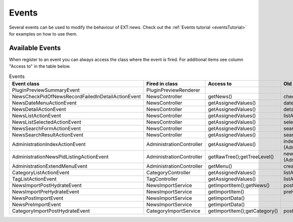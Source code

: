 .. _events:
.. _referenceEvents:

======
Events
======

Several events can be used to modify the behaviour of EXT:news. Check out the
:ref:`Events tutorial <eventsTutorial>` for examples on how to use them.


Available Events
================

When register to an event you can always access the class where the event is
fired. For additional items see column "Access to" in the table below.

.. todo: automatically document events

.. csv-table:: Events
   :header: "Event class", "Fired in class", "Access to", "Old Signal"

   "PluginPreviewSummaryEvent", "PluginPreviewRenderer", "", ""
   "NewsCheckPidOfNewsRecordFailedInDetailActionEvent", "NewsController", "getNews()", "checkPidOfNewsRecordFailedInDetailAction"
   "NewsDateMenuActionEvent", "NewsController", "getAssignedValues()", "dateMenuAction (NewsController::SIGNAL_NEWS_DATEMENU_ACTION)"
   "NewsDetailActionEvent", "NewsController", "getAssignedValues()", "detailAction (NewsController::SIGNAL_NEWS_DETAIL_ACTION)"
   "NewsListActionEvent", "NewsController", "getAssignedValues()", "listAction (NewsController::SIGNAL_NEWS_LIST_ACTION)"
   "NewsListSelectedActionEvent", "NewsController", "getAssignedValues()", "selectedListAction (NewsController::SIGNAL_NEWS_LIST_SELECTED_ACTION)"
   "NewsSearchFormActionEvent", "NewsController", "getAssignedValues()", "searchFormAction (NewsController::SIGNAL_NEWS_SEARCHFORM_ACTION)"
   "NewsSearchResultActionEvent", "NewsController", "getAssignedValues()", "searchResultAction (NewsController::SIGNAL_NEWS_SEARCHRESULT_ACTION)"
   "AdministrationIndexActionEvent", "AdministrationController", "getAssignedValues()", "indexAction (AdministrationController::SIGNAL_ADMINISTRATION_INDEX_ACTION)"
   "AdministrationNewsPidListingActionEvent", "AdministrationController", "getRawTree();getTreeLevel()", "newsPidListingAction (AdministrationController::SIGNAL_ADMINISTRATION_NEWSPIDLISTING_ACTION)"
   "AdministrationExtendMenuEvent", "AdministrationController", "getMenu()", "createMenu"
   "CategoryListActionEvent", "CategoryController", "getAssignedValues()", "listAction (CategoryController::SIGNAL_CATEGORY_LIST_ACTION)"
   "TagListActionEvent", "TagController", "getAssignedValues()", "listAction (TagController::SIGNAL_TAG_LIST_ACTION)"
   "NewsImportPostHydrateEvent", "NewsImportService", "getImportItem();getNews()", "postHydrate"
   "NewsImportPreHydrateEvent", "NewsImportService", "getImportItem()", "preHydrate"
   "NewsPostImportEvent", "NewsImportService", "getImportData()"
   "NewsPreImportEvent", "NewsImportService", "getImportData()"
   "CategoryImportPostHydrateEvent", "CategoryImportService", "getImportItem();getCategory()", "postHydrate"
